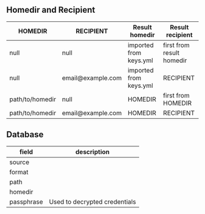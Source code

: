 ** Homedir and Recipient

| HOMEDIR         | RECIPIENT         | Result homedir         | Result recipient          |
|-----------------+-------------------+------------------------+---------------------------|
| null            | null              | imported from keys.yml | first from result homedir |
| null            | email@example.com | imported from keys.yml | RECIPIENT                 |
| path/to/homedir | null              | HOMEDIR                | first from HOMEDIR        |
| path/to/homedir | email@example.com | HOMEDIR                | RECIPIENT                 |

** Database

| field      | description                   |
|------------+-------------------------------|
| source     |                               |
| format     |                               |
| path       |                               |
| homedir    |                               |
| passphrase | Used to decrypted credentials |
